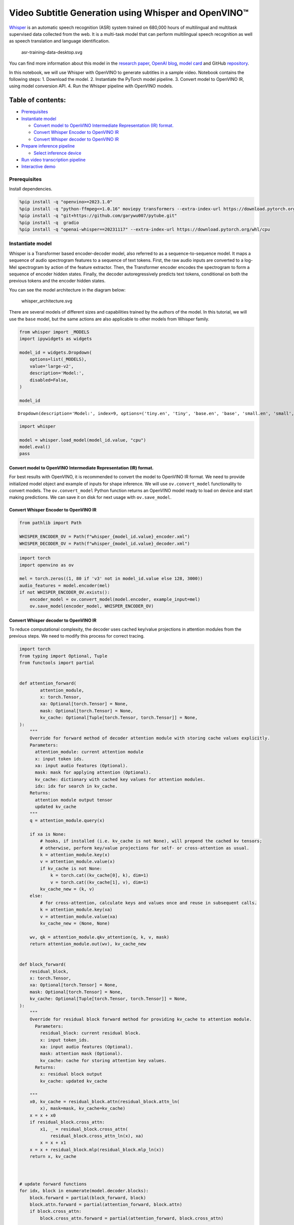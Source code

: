 Video Subtitle Generation using Whisper and OpenVINO™
=====================================================

`Whisper <https://openai.com/blog/whisper/>`__ is an automatic speech
recognition (ASR) system trained on 680,000 hours of multilingual and
multitask supervised data collected from the web. It is a multi-task
model that can perform multilingual speech recognition as well as speech
translation and language identification.

.. figure:: https://user-images.githubusercontent.com/29454499/204536347-28976978-9a07-416c-acff-fc1214bbfbe0.svg
   :alt: asr-training-data-desktop.svg

   asr-training-data-desktop.svg

You can find more information about this model in the `research
paper <https://cdn.openai.com/papers/whisper.pdf>`__, `OpenAI
blog <https://openai.com/blog/whisper/>`__, `model
card <https://github.com/openai/whisper/blob/main/model-card.md>`__ and
GitHub `repository <https://github.com/openai/whisper>`__.

In this notebook, we will use Whisper with OpenVINO to generate
subtitles in a sample video. Notebook contains the following steps: 1.
Download the model. 2. Instantiate the PyTorch model pipeline. 3.
Convert model to OpenVINO IR, using model conversion API. 4. Run the
Whisper pipeline with OpenVINO models.

Table of contents:
^^^^^^^^^^^^^^^^^^

-  `Prerequisites <#prerequisites>`__
-  `Instantiate model <#instantiate-model>`__

   -  `Convert model to OpenVINO Intermediate Representation (IR)
      format. <#convert-model-to-openvino-intermediate-representation-ir-format->`__
   -  `Convert Whisper Encoder to OpenVINO
      IR <#convert-whisper-encoder-to-openvino-ir>`__
   -  `Convert Whisper decoder to OpenVINO
      IR <#convert-whisper-decoder-to-openvino-ir>`__

-  `Prepare inference pipeline <#prepare-inference-pipeline>`__

   -  `Select inference device <#select-inference-device>`__

-  `Run video transcription
   pipeline <#run-video-transcription-pipeline>`__
-  `Interactive demo <#interactive-demo>`__

Prerequisites
-------------



Install dependencies.

.. code:: ipython3

    %pip install -q "openvino>=2023.1.0"
    %pip install -q "python-ffmpeg<=1.0.16" moviepy transformers --extra-index-url https://download.pytorch.org/whl/cpu
    %pip install -q "git+https://github.com/garywu007/pytube.git"
    %pip install -q  gradio
    %pip install -q "openai-whisper==20231117" --extra-index-url https://download.pytorch.org/whl/cpu

Instantiate model
-----------------



Whisper is a Transformer based encoder-decoder model, also referred to
as a sequence-to-sequence model. It maps a sequence of audio spectrogram
features to a sequence of text tokens. First, the raw audio inputs are
converted to a log-Mel spectrogram by action of the feature extractor.
Then, the Transformer encoder encodes the spectrogram to form a sequence
of encoder hidden states. Finally, the decoder autoregressively predicts
text tokens, conditional on both the previous tokens and the encoder
hidden states.

You can see the model architecture in the diagram below:

.. figure:: https://user-images.githubusercontent.com/29454499/204536571-8f6d8d77-5fbd-4c6d-8e29-14e734837860.svg
   :alt: whisper_architecture.svg

   whisper_architecture.svg

There are several models of different sizes and capabilities trained by
the authors of the model. In this tutorial, we will use the ``base``
model, but the same actions are also applicable to other models from
Whisper family.

.. code:: ipython3

    from whisper import _MODELS
    import ipywidgets as widgets

    model_id = widgets.Dropdown(
        options=list(_MODELS),
        value='large-v2',
        description='Model:',
        disabled=False,
    )

    model_id




.. parsed-literal::

    Dropdown(description='Model:', index=9, options=('tiny.en', 'tiny', 'base.en', 'base', 'small.en', 'small', 'm…



.. code:: ipython3

    import whisper

    model = whisper.load_model(model_id.value, "cpu")
    model.eval()
    pass

Convert model to OpenVINO Intermediate Representation (IR) format.
~~~~~~~~~~~~~~~~~~~~~~~~~~~~~~~~~~~~~~~~~~~~~~~~~~~~~~~~~~~~~~~~~~



For best results with OpenVINO, it is recommended to convert the model
to OpenVINO IR format. We need to provide initialized model object and
example of inputs for shape inference. We will use ``ov.convert_model``
functionality to convert models. The ``ov.convert_model`` Python
function returns an OpenVINO model ready to load on device and start
making predictions. We can save it on disk for next usage with
``ov.save_model``.

Convert Whisper Encoder to OpenVINO IR
~~~~~~~~~~~~~~~~~~~~~~~~~~~~~~~~~~~~~~



.. code:: ipython3

    from pathlib import Path

    WHISPER_ENCODER_OV = Path(f"whisper_{model_id.value}_encoder.xml")
    WHISPER_DECODER_OV = Path(f"whisper_{model_id.value}_decoder.xml")

.. code:: ipython3

    import torch
    import openvino as ov

    mel = torch.zeros((1, 80 if 'v3' not in model_id.value else 128, 3000))
    audio_features = model.encoder(mel)
    if not WHISPER_ENCODER_OV.exists():
        encoder_model = ov.convert_model(model.encoder, example_input=mel)
        ov.save_model(encoder_model, WHISPER_ENCODER_OV)

Convert Whisper decoder to OpenVINO IR
~~~~~~~~~~~~~~~~~~~~~~~~~~~~~~~~~~~~~~



To reduce computational complexity, the decoder uses cached key/value
projections in attention modules from the previous steps. We need to
modify this process for correct tracing.

.. code:: ipython3

    import torch
    from typing import Optional, Tuple
    from functools import partial


    def attention_forward(
            attention_module,
            x: torch.Tensor,
            xa: Optional[torch.Tensor] = None,
            mask: Optional[torch.Tensor] = None,
            kv_cache: Optional[Tuple[torch.Tensor, torch.Tensor]] = None,
    ):
        """
        Override for forward method of decoder attention module with storing cache values explicitly.
        Parameters:
          attention_module: current attention module
          x: input token ids.
          xa: input audio features (Optional).
          mask: mask for applying attention (Optional).
          kv_cache: dictionary with cached key values for attention modules.
          idx: idx for search in kv_cache.
        Returns:
          attention module output tensor
          updated kv_cache
        """
        q = attention_module.query(x)

        if xa is None:
            # hooks, if installed (i.e. kv_cache is not None), will prepend the cached kv tensors;
            # otherwise, perform key/value projections for self- or cross-attention as usual.
            k = attention_module.key(x)
            v = attention_module.value(x)
            if kv_cache is not None:
                k = torch.cat((kv_cache[0], k), dim=1)
                v = torch.cat((kv_cache[1], v), dim=1)
            kv_cache_new = (k, v)
        else:
            # for cross-attention, calculate keys and values once and reuse in subsequent calls.
            k = attention_module.key(xa)
            v = attention_module.value(xa)
            kv_cache_new = (None, None)

        wv, qk = attention_module.qkv_attention(q, k, v, mask)
        return attention_module.out(wv), kv_cache_new


    def block_forward(
        residual_block,
        x: torch.Tensor,
        xa: Optional[torch.Tensor] = None,
        mask: Optional[torch.Tensor] = None,
        kv_cache: Optional[Tuple[torch.Tensor, torch.Tensor]] = None,
    ):
        """
        Override for residual block forward method for providing kv_cache to attention module.
          Parameters:
            residual_block: current residual block.
            x: input token_ids.
            xa: input audio features (Optional).
            mask: attention mask (Optional).
            kv_cache: cache for storing attention key values.
          Returns:
            x: residual block output
            kv_cache: updated kv_cache

        """
        x0, kv_cache = residual_block.attn(residual_block.attn_ln(
            x), mask=mask, kv_cache=kv_cache)
        x = x + x0
        if residual_block.cross_attn:
            x1, _ = residual_block.cross_attn(
                residual_block.cross_attn_ln(x), xa)
            x = x + x1
        x = x + residual_block.mlp(residual_block.mlp_ln(x))
        return x, kv_cache



    # update forward functions
    for idx, block in enumerate(model.decoder.blocks):
        block.forward = partial(block_forward, block)
        block.attn.forward = partial(attention_forward, block.attn)
        if block.cross_attn:
            block.cross_attn.forward = partial(attention_forward, block.cross_attn)


    def decoder_forward(decoder, x: torch.Tensor, xa: torch.Tensor, kv_cache: Optional[Tuple[Tuple[torch.Tensor, torch.Tensor]]] = None):
        """
        Override for decoder forward method.
        Parameters:
          x: torch.LongTensor, shape = (batch_size, <= n_ctx) the text tokens
          xa: torch.Tensor, shape = (batch_size, n_mels, n_audio_ctx)
               the encoded audio features to be attended on
          kv_cache: Dict[str, torch.Tensor], attention modules hidden states cache from previous steps
        """
        if kv_cache is not None:
            offset = kv_cache[0][0].shape[1]
        else:
            offset = 0
            kv_cache = [None for _ in range(len(decoder.blocks))]
        x = decoder.token_embedding(
            x) + decoder.positional_embedding[offset: offset + x.shape[-1]]
        x = x.to(xa.dtype)
        kv_cache_upd = []

        for block, kv_block_cache in zip(decoder.blocks, kv_cache):
            x, kv_block_cache_upd = block(x, xa, mask=decoder.mask, kv_cache=kv_block_cache)
            kv_cache_upd.append(tuple(kv_block_cache_upd))

        x = decoder.ln(x)
        logits = (
            x @ torch.transpose(decoder.token_embedding.weight.to(x.dtype), 1, 0)).float()

        return logits, tuple(kv_cache_upd)



    # override decoder forward
    model.decoder.forward = partial(decoder_forward, model.decoder)

.. code:: ipython3

    tokens = torch.ones((5, 3), dtype=torch.int64)
    logits, kv_cache = model.decoder(tokens, audio_features, kv_cache=None)

    tokens = torch.ones((5, 1), dtype=torch.int64)

    if not WHISPER_DECODER_OV.exists():
        decoder_model = ov.convert_model(model.decoder, example_input=(tokens, audio_features, kv_cache))
        ov.save_model(decoder_model, WHISPER_DECODER_OV)

The decoder model autoregressively predicts the next token guided by
encoder hidden states and previously predicted sequence. This means that
the shape of inputs which depends on the previous step (inputs for
tokens and attention hidden states from previous step) are dynamic. For
efficient utilization of memory, you define an upper bound for dynamic
input shapes.

Prepare inference pipeline
--------------------------



The image below illustrates the pipeline of video transcribing using the
Whisper model.

.. figure:: https://user-images.githubusercontent.com/29454499/204536733-1f4342f7-2328-476a-a431-cb596df69854.png
   :alt: whisper_pipeline.png

   whisper_pipeline.png

To run the PyTorch Whisper model, we just need to call the
``model.transcribe(audio, **parameters)`` function. We will try to reuse
original model pipeline for audio transcribing after replacing the
original models with OpenVINO IR versions.

Select inference device
~~~~~~~~~~~~~~~~~~~~~~~~

select device from dropdown list for running inference using OpenVINO

.. code:: ipython3

    core = ov.Core()

.. code:: ipython3

    import ipywidgets as widgets

    device = widgets.Dropdown(
        options=core.available_devices + ["AUTO"],
        value='AUTO',
        description='Device:',
        disabled=False,
    )

    device




.. parsed-literal::

    Dropdown(description='Device:', index=2, options=('CPU', 'GPU', 'AUTO'), value='AUTO')



.. code:: ipython3

    from utils import patch_whisper_for_ov_inference, OpenVINOAudioEncoder, OpenVINOTextDecoder

    patch_whisper_for_ov_inference(model)

    model.encoder = OpenVINOAudioEncoder(core, WHISPER_ENCODER_OV, device=device.value)
    model.decoder = OpenVINOTextDecoder(core, WHISPER_DECODER_OV, device=device.value)

Run video transcription pipeline
--------------------------------



Now, we are ready to start transcription. We select a video from YouTube
that we want to transcribe. Be patient, as downloading the video may
take some time.

.. code:: ipython3

    import ipywidgets as widgets
    VIDEO_LINK = "https://youtu.be/kgL5LBM-hFI"
    link = widgets.Text(
        value=VIDEO_LINK,
        placeholder="Type link for video",
        description="Video:",
        disabled=False
    )

    link




.. parsed-literal::

    Text(value='https://youtu.be/kgL5LBM-hFI', description='Video:', placeholder='Type link for video')



.. code:: ipython3

    from pytube import YouTube

    print(f"Downloading video {link.value} started")

    output_file = Path("downloaded_video.mp4")
    yt = YouTube(link.value)
    yt.streams.get_highest_resolution().download(filename=output_file)
    print(f"Video saved to {output_file}")


.. parsed-literal::

    Downloading video https://youtu.be/kgL5LBM-hFI started
    Video saved to downloaded_video.mp4


.. code:: ipython3

    from utils import get_audio

    audio, duration = get_audio(output_file)

Select the task for the model:

-  **transcribe** - generate audio transcription in the source language
   (automatically detected).
-  **translate** - generate audio transcription with translation to
   English language.

.. code:: ipython3

    task = widgets.Select(
        options=["transcribe", "translate"],
        value="translate",
        description="Select task:",
        disabled=False
    )
    task




.. parsed-literal::

    Select(description='Select task:', index=1, options=('transcribe', 'translate'), value='translate')



.. code:: ipython3

    transcription = model.transcribe(audio, task=task.value)

"The results will be saved in the ``downloaded_video.srt`` file. SRT is
one of the most popular formats for storing subtitles and is compatible
with many modern video players. This file can be used to embed
transcription into videos during playback or by injecting them directly
into video files using ``ffmpeg``.

.. code:: ipython3

    from utils import prepare_srt

    srt_lines = prepare_srt(transcription, filter_duration=duration)
    # save transcription
    with output_file.with_suffix(".srt").open("w") as f:
        f.writelines(srt_lines)

Now let us see the results.

.. code:: ipython3

    widgets.Video.from_file(output_file, loop=False, width=800, height=800)




.. parsed-literal::

    Video(value=b"\x00\x00\x00\x18ftypmp42\x00\x00\x00\x00isommp42\x00\x00:'moov\x00\x00\x00lmvhd...", height='800…



.. code:: ipython3

    print("".join(srt_lines))


.. parsed-literal::

    1
    00:00:00,000 --> 00:00:05,000
     What's that?

    2
    00:00:05,000 --> 00:00:07,000
     Wow.

    3
    00:00:07,000 --> 00:00:10,000
     Hello, humans.

    4
    00:00:10,000 --> 00:00:15,000
     Focus on me.

    5
    00:00:15,000 --> 00:00:16,000
     Focus on the guard.

    6
    00:00:16,000 --> 00:00:20,000
     Don't tell anyone what you've seen in here.

    7
    00:00:20,000 --> 00:00:24,000
     Have you seen what's in there?

    8
    00:00:24,000 --> 00:00:30,000
     Intel. This is where it all changes.




Interactive demo
----------------



.. code:: ipython3

    import gradio as gr


    def transcribe(url, task):
        output_file = Path("downloaded_video.mp4")
        yt = YouTube(url)
        yt.streams.get_highest_resolution().download(filename=output_file)
        audio, duration = get_audio(output_file)
        transcription = model.transcribe(audio, task=task.lower())
        srt_lines = prepare_srt(transcription, duration)
        with output_file.with_suffix(".srt").open("w") as f:
            f.writelines(srt_lines)
        return [str(output_file), str(output_file.with_suffix(".srt"))]


    demo = gr.Interface(
        transcribe,
        [gr.Textbox(label="YouTube URL"), gr.Radio(["Transcribe", "Translate"], value="Transcribe")],
        "video",
        examples=[["https://youtu.be/kgL5LBM-hFI", "Transcribe"]],
        allow_flagging="never"
    )
    try:
        demo.launch(debug=False)
    except Exception:
        demo.launch(share=True, debug=False)
    # if you are launching remotely, specify server_name and server_port
    # demo.launch(server_name='your server name', server_port='server port in int')
    # Read more in the docs: https://gradio.app/docs/


.. parsed-literal::

    Running on local URL:  http://127.0.0.1:7862

    To create a public link, set `share=True` in `launch()`.








.. parsed-literal::

    Keyboard interruption in main thread... closing server.


